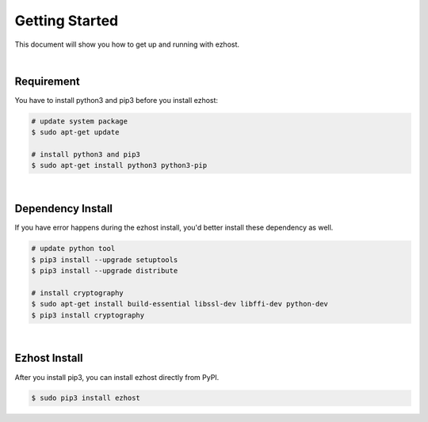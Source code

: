 Getting Started
===============

This document will show you how to get up and running with ezhost.

|

Requirement
---------------

You have to install python3 and pip3 before you install ezhost:

.. code-block:: bash

   # update system package
   $ sudo apt-get update

   # install python3 and pip3
   $ sudo apt-get install python3 python3-pip

|

Dependency Install
---------------

If you have error happens during the ezhost install, you'd better install these dependency as well.

.. code-block:: bash

   # update python tool
   $ pip3 install --upgrade setuptools
   $ pip3 install --upgrade distribute

   # install cryptography
   $ sudo apt-get install build-essential libssl-dev libffi-dev python-dev
   $ pip3 install cryptography
  
|

Ezhost Install
---------------

After you install pip3, you can install ezhost directly from PyPI.

.. code-block:: bash

   $ sudo pip3 install ezhost
